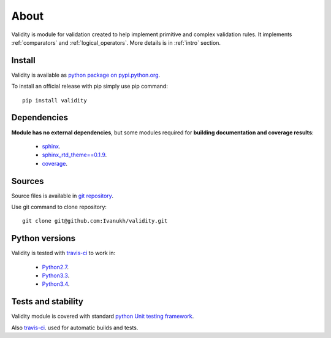 
About
=====

Validity is module for validation created to help implement primitive and complex validation rules.
It implements :ref:`comparators` and :ref:`logical_operators`.
More details is in :ref:`intro` section.

Install
-------


Validity is available as `python package on pypi.python.org <https://pypi.python.org/pypi/validity>`_.

To install an official release with pip simply use pip command:

::

    pip install validity



Dependencies
------------

**Module has no external dependencies**, but some modules required for **building documentation and coverage results**:

    - `sphinx <https://pypi.python.org/pypi/Sphinx>`_.
    - `sphinx_rtd_theme==0.1.9 <https://pypi.python.org/pypi/sphinx_rtd_theme/0.1.9>`_.
    - `coverage <https://pypi.python.org/pypi/coverage/>`_.


Sources
-------


Source files is available in `git repository <https://github.com/Ivanukh/validity>`_.

Use git command to clone repository:

::

    git clone git@github.com:Ivanukh/validity.git


Python versions
---------------

Validity is tested with `travis-ci <https://travis-ci.org/Ivanukh/validity/builds>`_ to work in:

    - `Python2.7 <https://www.python.org/download/releases/2.7/>`_.
    - `Python3.3 <https://www.python.org/download/releases/3.3.0/>`_.
    - `Python3.4 <https://www.python.org/download/releases/3.4.0/>`_.


Tests and stability
-------------------


.. image:: https://coveralls.io/repos/github/Ivanukh/validity/badge.svg?branch=master
    :target: https://coveralls.io/github/Ivanukh/validity?branch=master

.. image:: https://travis-ci.org/Ivanukh/validity.svg?branch=master
    :target: https://travis-ci.org/Ivanukh/validity

Validity module is covered with standard `python Unit testing framework <https://docs.python.org/2/library/unittest.html>`_.

Also `travis-ci <https://travis-ci.org/Ivanukh/validity/builds>`_. used for automatic builds and tests.


.. seealso:: :ref:`PyLint results <PyLint>`